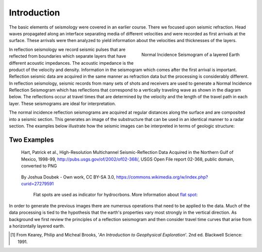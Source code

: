 .. _seismic_reflection_introduction:

Introduction
************

.. ./images/titleicon.gif
..	:figclass: float-right-360
..	:align: right
..	:scale: 135 %

.. <<editorial comment>> The lithoprobe image info is to be omitted for now. 

The basic elements of seismology were covered in an earlier course. There we
focused upon seismic refraction. Head waves propagated along an interface
separating media of different velocities and were recorded as first arrivals
at the surface. These arrivals were then analyzed to yield information about
the velocities and thicknesses of the layers.

.. figure:: ./images/logs.gif
   :figclass: float-right-360
   :align: right
   :scale: 100 %

   Normal Incidence Seismogram of a layered Earth

..	./images/reflection_intro_layers.gif

In reflection seismology we record seismic pulses that are reflected from
boundaries which separate layers that have different acoustic impedances. The
acoustic impedance is the product of the velocity and density. Information in
the seismogram which comes after the first arrival is important. Reflection
seismic data are acquired in the same manner as refraction data but the
processing is considerably different. In reflection seismology, seismic
records from many sets of shots and receivers are used to generate a Normal Incidence Reflection
Seismogram which has reflections that correspond to a vertically traveling
wave as shown in the diagram below. The reflections occur at travel times that
are determined by the velocity and the length of the travel path in each
layer. These seismograms are ideal for interpretation.

The normal incidence reflection seismograms are acquired at regular distances along the surface and
are composited into a seismic section. This generates an image of the
substructure that can be used in an identical manner to a radar section. The
examples below illustrate how the seismic images can be interpreted in terms
of geologic structure:

Two Examples
------------

.. figure:: ./images/Usgs_examples_mexicogulf.png

 Hart, Patrick et al., High-Resolution Multichannel Seismic-Reflection Data Acquired in the Northern Gulf of Mexico, 1998-99, http://pubs.usgs.gov/of/2002/of02-368/, USGS Open File report 02-368, public domain, converted to PNG

.. figure:: ./images/Flat_Spot_in_Seismic.jpg

 By Joshua Doubek - Own work, CC BY-SA 3.0, https://commons.wikimedia.org/w/index.php?curid=27279591

  Flat spots are used as indicator for hydrocrbons. More Information about `flat spot`_: 

  .. _flat spot: https://en.wikipedia.org/wiki/Flat_spot_(reflection_seismology)



.. ./images/air_gun.gif
..	:align: right
..	:scale: 200 %

..	An air gun record from the Gulf of Patras, Greece, showing Holocene
..	hemipelagic (h) and deltaic (d) sediments overlying an irregular erosion
..	surface (rockhead, RH) cut into tectonized Mesozoic and Tertiary rocks of
..	the Hellenide (Alpine) orogenic belt. SB: sea bed reflection; SBM1 and
..	SBM2: first and second multiples of sea bed reflection; RHM1: first
..	multiple of rockhead reflection [#f1]_.


.. ./images/seismic_section_intro.gif
..	:align: right
..	:scale: 200 %
..
..	A seismic section from the northern Amadeus basin, central Australia,
..	illustrating a dispositional sequence bounded by major unconformities
..	[#f1]_.


In order to generate the previous images there are numerous operations that
need to be applied to the data. Much of the data processing is tied to the
hypothesis that the earth's properties vary most strongly in the vertical
direction. As background we first review the principles of a reflection
seismogram and then consider travel time curves that arise from a horizontally
layered earth.


.. [#f1] From Kearey, Philip and Micheal Brooks, '*An Introduction to Geophysical Exploration*'. 2nd ed. Blackwell Science: 1991. 

